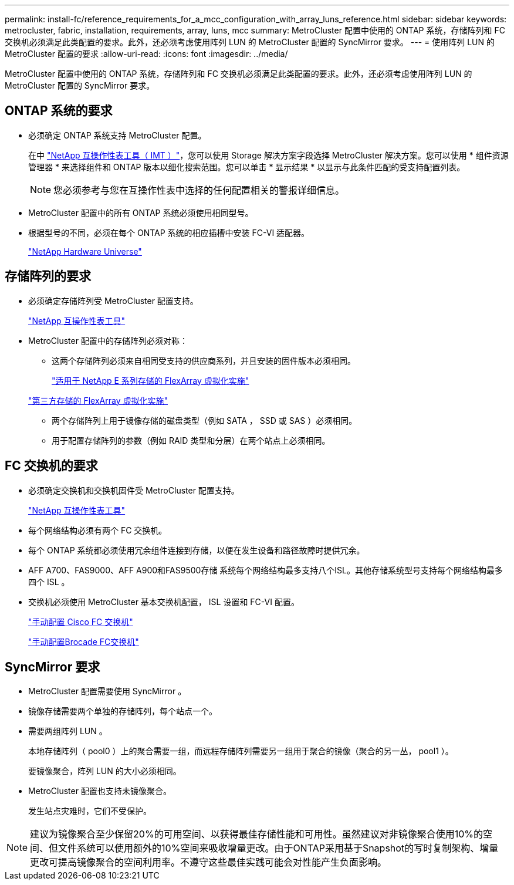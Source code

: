 ---
permalink: install-fc/reference_requirements_for_a_mcc_configuration_with_array_luns_reference.html 
sidebar: sidebar 
keywords: metrocluster, fabric, installation, requirements, array, luns, mcc 
summary: MetroCluster 配置中使用的 ONTAP 系统，存储阵列和 FC 交换机必须满足此类配置的要求。此外，还必须考虑使用阵列 LUN 的 MetroCluster 配置的 SyncMirror 要求。 
---
= 使用阵列 LUN 的 MetroCluster 配置的要求
:allow-uri-read: 
:icons: font
:imagesdir: ../media/


[role="lead"]
MetroCluster 配置中使用的 ONTAP 系统，存储阵列和 FC 交换机必须满足此类配置的要求。此外，还必须考虑使用阵列 LUN 的 MetroCluster 配置的 SyncMirror 要求。



== ONTAP 系统的要求

* 必须确定 ONTAP 系统支持 MetroCluster 配置。
+
在中 https://mysupport.netapp.com/matrix["NetApp 互操作性表工具（ IMT ）"]，您可以使用 Storage 解决方案字段选择 MetroCluster 解决方案。您可以使用 * 组件资源管理器 * 来选择组件和 ONTAP 版本以细化搜索范围。您可以单击 * 显示结果 * 以显示与此条件匹配的受支持配置列表。

+

NOTE: 您必须参考与您在互操作性表中选择的任何配置相关的警报详细信息。

* MetroCluster 配置中的所有 ONTAP 系统必须使用相同型号。
* 根据型号的不同，必须在每个 ONTAP 系统的相应插槽中安装 FC-VI 适配器。
+
https://hwu.netapp.com["NetApp Hardware Universe"]





== 存储阵列的要求

* 必须确定存储阵列受 MetroCluster 配置支持。
+
https://mysupport.netapp.com/matrix["NetApp 互操作性表工具"]

* MetroCluster 配置中的存储阵列必须对称：
+
** 这两个存储阵列必须来自相同受支持的供应商系列，并且安装的固件版本必须相同。
+
https://docs.netapp.com/ontap-9/topic/com.netapp.doc.vs-ig-es/home.html["适用于 NetApp E 系列存储的 FlexArray 虚拟化实施"]

+
https://docs.netapp.com/ontap-9/topic/com.netapp.doc.vs-ig-third/home.html["第三方存储的 FlexArray 虚拟化实施"]

** 两个存储阵列上用于镜像存储的磁盘类型（例如 SATA ， SSD 或 SAS ）必须相同。
** 用于配置存储阵列的参数（例如 RAID 类型和分层）在两个站点上必须相同。






== FC 交换机的要求

* 必须确定交换机和交换机固件受 MetroCluster 配置支持。
+
https://mysupport.netapp.com/matrix["NetApp 互操作性表工具"]

* 每个网络结构必须有两个 FC 交换机。
* 每个 ONTAP 系统都必须使用冗余组件连接到存储，以便在发生设备和路径故障时提供冗余。
* AFF A700、FAS9000、AFF A900和FAS9500存储 系统每个网络结构最多支持八个ISL。其他存储系统型号支持每个网络结构最多四个 ISL 。
* 交换机必须使用 MetroCluster 基本交换机配置， ISL 设置和 FC-VI 配置。
+
link:task_fcsw_cisco_configure_a_cisco_switch_supertask.html["手动配置 Cisco FC 交换机"]

+
link:ask_fcsw_brocade_configure_the_brocade_fc_switches_supertask.html["手动配置Brocade FC交换机"]





== SyncMirror 要求

* MetroCluster 配置需要使用 SyncMirror 。
* 镜像存储需要两个单独的存储阵列，每个站点一个。
* 需要两组阵列 LUN 。
+
本地存储阵列（ pool0 ）上的聚合需要一组，而远程存储阵列需要另一组用于聚合的镜像（聚合的另一丛， pool1 ）。

+
要镜像聚合，阵列 LUN 的大小必须相同。

* MetroCluster 配置也支持未镜像聚合。
+
发生站点灾难时，它们不受保护。




NOTE: 建议为镜像聚合至少保留20%的可用空间、以获得最佳存储性能和可用性。虽然建议对非镜像聚合使用10%的空间、但文件系统可以使用额外的10%空间来吸收增量更改。由于ONTAP采用基于Snapshot的写时复制架构、增量更改可提高镜像聚合的空间利用率。不遵守这些最佳实践可能会对性能产生负面影响。
